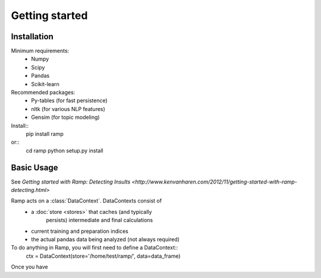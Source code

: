 
Getting started
===============

Installation
------------

Minimum requirements:
 * Numpy
 * Scipy
 * Pandas
 * Scikit-learn

Recommended packages:
 * Py-tables (for fast persistence)
 * nltk (for various NLP features)
 * Gensim (for topic modeling)
    
Install::
    pip install ramp
or::
    cd ramp
    python setup.py install


Basic Usage
-----------
See `Getting started with Ramp: Detecting Insults <http://www.kenvanharen.com/2012/11/getting-started-with-ramp-detecting.html>`

Ramp acts on a :class:`DataContext`. DataContexts consist of 
 * a :doc:`store <stores>` that caches (and typically 
    persists) intermediate and final calculations
 * current training and preparation indices
 * the actual pandas data being analyzed (not always required)

To do anything in Ramp, you will first need to define a DataContext::
    ctx = DataContext(store='/home/test/ramp/', data=data_frame)

Once you have 
